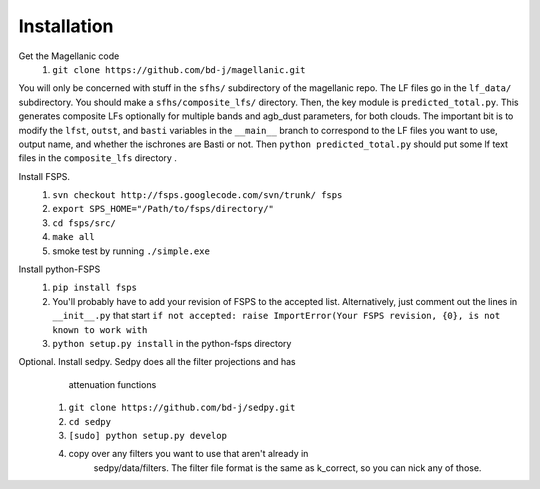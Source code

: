 Installation
=====

Get the Magellanic code
  1. ``git clone https://github.com/bd-j/magellanic.git``
  
You will only be concerned with stuff in the ``sfhs/`` subdirectory of the
magellanic repo.  The LF files go in the ``lf_data/`` subdirectory.  You
should make a ``sfhs/composite_lfs/`` directory.  Then, the key module
is ``predicted_total.py``.  This generates composite LFs optionally
for multiple bands and agb_dust parameters, for both clouds.  The
important bit is to modify the ``lfst``, ``outst``, and ``basti``
variables in the ``__main__`` branch to correspond to the LF files you
want to use, output name, and whether the ischrones are Basti or not.
Then ``python predicted_total.py`` should put some lf text files in
the ``composite_lfs`` directory .


Install FSPS.
 1. ``svn checkout http://fsps.googlecode.com/svn/trunk/ fsps``
 2. ``export SPS_HOME="/Path/to/fsps/directory/"``
 3. ``cd fsps/src/``
 4. ``make all``
 5. smoke test by running ``./simple.exe``

Install python-FSPS 
 1. ``pip install fsps``
 2. You'll probably have to add your revision of FSPS to the accepted
    list.  Alternatively, just comment out the lines in
    ``__init__.py`` that start
    ``if not accepted: raise ImportError(Your FSPS revision, {0}, is not known to work with``
 
 3. ``python setup.py install`` in the python-fsps directory


Optional. Install sedpy.  Sedpy does all the filter projections and has
   attenuation functions
  1. ``git clone https://github.com/bd-j/sedpy.git``
  2. ``cd sedpy``
  3. ``[sudo] python setup.py develop``
  4. copy over any filters you want to use that aren't already in
      sedpy/data/filters. The filter file format is the same as
      k_correct, so you can nick any of those.
   
